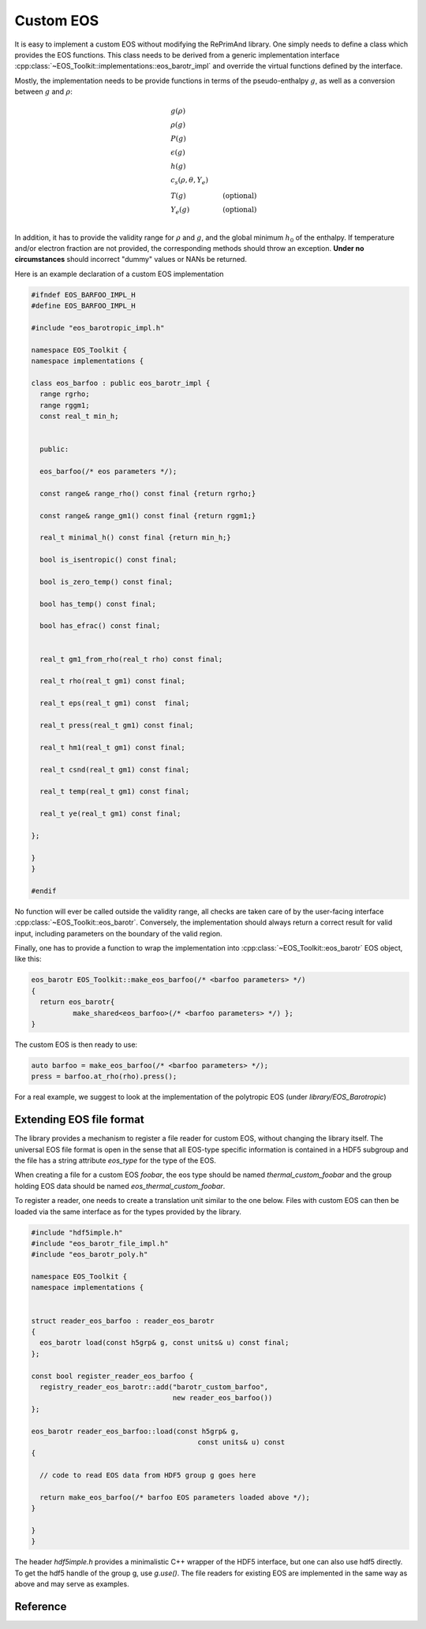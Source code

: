 Custom EOS
==========

It is easy to implement a custom EOS without modifying the
RePrimAnd library. One simply needs to define a class which
provides the EOS functions. This class needs to be derived
from a generic implementation interface
:cpp:class:`~EOS_Toolkit::implementations::eos_barotr_impl` 
and override the virtual functions defined by the interface.

Mostly, the implementation needs to be provide functions 
in terms of the pseudo-enthalpy :math:`g`, as well as a 
conversion between :math:`g` and :math:`\rho`:

.. math::

   &g(\rho) \\
   &\rho(g)  \\
   &P(g) \\
   &\epsilon(g) \\
   &h(g) \\
   &c_s(\rho, \theta, Y_e) \\
   &T(g) &\mathrm{(optional)} \\
   &Y_e(g) &\mathrm{(optional)} \\
   
In addition, it has to provide the validity range for
:math:`\rho` and :math:`g`, 
and the global minimum :math:`h_0` of the enthalpy.
If temperature and/or electron fraction are not provided, the 
corresponding methods should throw an exception. **Under no 
circumstances** should incorrect "dummy" values or NANs be returned. 


Here is an example declaration of a custom EOS implementation

.. code-block:: cpp
   
   #ifndef EOS_BARFOO_IMPL_H
   #define EOS_BARFOO_IMPL_H
   
   #include "eos_barotropic_impl.h"
   
   namespace EOS_Toolkit {
   namespace implementations {
   
   class eos_barfoo : public eos_barotr_impl {
     range rgrho;
     range rggm1;
     const real_t min_h;
     
   
     public:
   
     eos_barfoo(/* eos parameters */);
   
     const range& range_rho() const final {return rgrho;}
     
     const range& range_gm1() const final {return rggm1;}
   
     real_t minimal_h() const final {return min_h;}
   
     bool is_isentropic() const final;
     
     bool is_zero_temp() const final;
     
     bool has_temp() const final;
     
     bool has_efrac() const final;
   
   
     real_t gm1_from_rho(real_t rho) const final;
   
     real_t rho(real_t gm1) const final;
   
     real_t eps(real_t gm1) const  final; 
   
     real_t press(real_t gm1) const final;
   
     real_t hm1(real_t gm1) const final;
   
     real_t csnd(real_t gm1) const final;
   
     real_t temp(real_t gm1) const final;
   
     real_t ye(real_t gm1) const final;
   
   };
   
   }
   }
   
   #endif
   
 

No function will ever be called outside the validity range, all checks
are taken care of by the user-facing interface 
:cpp:class:`~EOS_Toolkit::eos_barotr`.
Conversely, the implementation should always return a correct result
for valid input, including parameters on the boundary of the valid 
region. 


Finally, one has to provide a function to wrap the
implementation into :cpp:class:`~EOS_Toolkit::eos_barotr` EOS object,
like this:


.. code-block:: cpp

   eos_barotr EOS_Toolkit::make_eos_barfoo(/* <barfoo parameters> */)
   {
     return eos_barotr{ 
             make_shared<eos_barfoo>(/* <barfoo parameters> */) };
   }

The custom EOS is then ready to use:

.. code-block:: cpp

   auto barfoo = make_eos_barfoo(/* <barfoo parameters> */);   
   press = barfoo.at_rho(rho).press();
   
   
For a real example, we suggest to look at the implementation of 
the polytropic EOS (under `library/EOS_Barotropic`)

Extending EOS file format
^^^^^^^^^^^^^^^^^^^^^^^^^

The library provides a mechanism to register a file reader for 
custom EOS, without changing the library itself. 
The universal EOS file format is open in the sense that
all EOS-type specific information is contained in a HDF5 subgroup
and the file has a string attribute `eos_type` for the type of the EOS.

When creating a file for a custom EOS `foobar`, the eos type should be 
named `thermal_custom_foobar` and the group holding EOS data should be 
named `eos_thermal_custom_foobar`. 

To register a reader, one needs to create a translation unit similar
to the one below. Files with custom EOS can then be loaded via the same
interface as for the types provided by the library.

.. code:: cpp

   #include "hdf5imple.h"
   #include "eos_barotr_file_impl.h"
   #include "eos_barotr_poly.h"
   
   namespace EOS_Toolkit {
   namespace implementations {
   
   
   struct reader_eos_barfoo : reader_eos_barotr 
   {
     eos_barotr load(const h5grp& g, const units& u) const final;
   };
   
   const bool register_reader_eos_barfoo { 
     registry_reader_eos_barotr::add("barotr_custom_barfoo", 
                                     new reader_eos_barfoo())
   };
   
   eos_barotr reader_eos_barfoo::load(const h5grp& g, 
                                           const units& u) const
   {
     
     // code to read EOS data from HDF5 group g goes here
     
     return make_eos_barfoo(/* barfoo EOS parameters loaded above */);
   }    
     
   } 
   }
   

The header `hdf5imple.h` provides a minimalistic C++ wrapper of the 
HDF5 interface, but one can also use hdf5 directly. To get the hdf5
handle of the group g, use `g.use()`. The file readers for existing
EOS are implemented in the same way as above and may serve as examples.



Reference
^^^^^^^^^

.. doxygenclass:: EOS_Toolkit::implementations::eos_barotr_impl
   :project: RePrimAnd
   :members:
